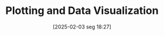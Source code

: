 #+title:      Plotting and Data Visualization
#+date:       [2025-02-03 seg 18:27]
#+filetags:   :placeholder:
#+identifier: 20250203T182723
#+BIBLIOGRAPHY: ~/Org/zotero_refs.bib
#+OPTIONS: num:nil ^:{} toc:nil
